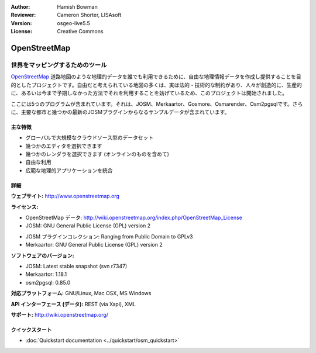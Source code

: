 :Author: Hamish Bowman
:Reviewer: Cameron Shorter, LISAsoft
:Version: osgeo-live5.5
:License: Creative Commons

.. image:: ../../images/project_logos/logo-osm.png
  :scale: 80 %
  :alt: project logo
  :align: right
  :target: http://www.openstreetmap.org

OpenStreetMap
================================================================================

世界をマッピングするためのツール
~~~~~~~~~~~~~~~~~~~~~~~~~~~~~~~~~~~~~~~~~~~~~~~~~~~~~~~~~~~~~~~~~~~~~~~~~~~~~~~~

`OpenStreetMap <http://www.openstreetmap.org>`_ 道路地図のような地理的データを誰でも利用できるために、自由な地理情報データを作成し提供することを目的としたプロジェクトです。自由だと考えられている地図の多くは、実は法的・技術的な制約があり、人々が創造的に、生産的に、あるいは今まで予期しなかった方法でそれを利用することを妨げているため、このプロジェクトは開始されました。 

ここには5つのプログラムが含まれています。それは、JOSM、Merkaartor、Gosmore、Osmarender、Osm2pgsqlです。さらに、主要な都市と幾つかの最新のJOSMプラグインからなるサンプルデータが含まれています。


主な特徴
--------------------------------------------------------------------------------

.. image:: ../../images/screenshots/1024x768/osm-screenshot.jpg
  :scale: 50 %
  :alt: screenshot
  :align: right

* グローバルで大規模なクラウドソース型のデータセット
* 幾つかのエディタを選択できます
* 幾つかのレンダラを選択できます (オンラインのものを含めて)
* 自由な利用
* 広範な地理的アプリケーションを統合

詳細
--------------------------------------------------------------------------------

**ウェブサイト:** http://www.openstreetmap.org

**ライセンス:**

* OpenStreetMap データ: http://wiki.openstreetmap.org/index.php/OpenStreetMap_License

* JOSM: GNU General Public License (GPL) version 2

.. <!-- see /usr/share/doc/josm/copyright -->

* JOSM プラグインコレクション: Ranging from Public Domain to GPLv3

* Merkaartor: GNU General Public License (GPL) version 2



.. <!-- see /usr/share/doc/gosmore/copyright -->



**ソフトウェアのバージョン:**

* JOSM: Latest stable snapshot (svn r7347)

* Merkaartor: 1.18.1





* osm2pgsql: 0.85.0

**対応プラットフォーム:** GNU/Linux, Mac OSX, MS Windows

**API インターフェース (データ):** REST (via Xapi), XML

**サポート:** http://wiki.openstreetmap.org/


クイックスタート
--------------------------------------------------------------------------------

* :doc:`Quickstart documentation <../quickstart/osm_quickstart>`


